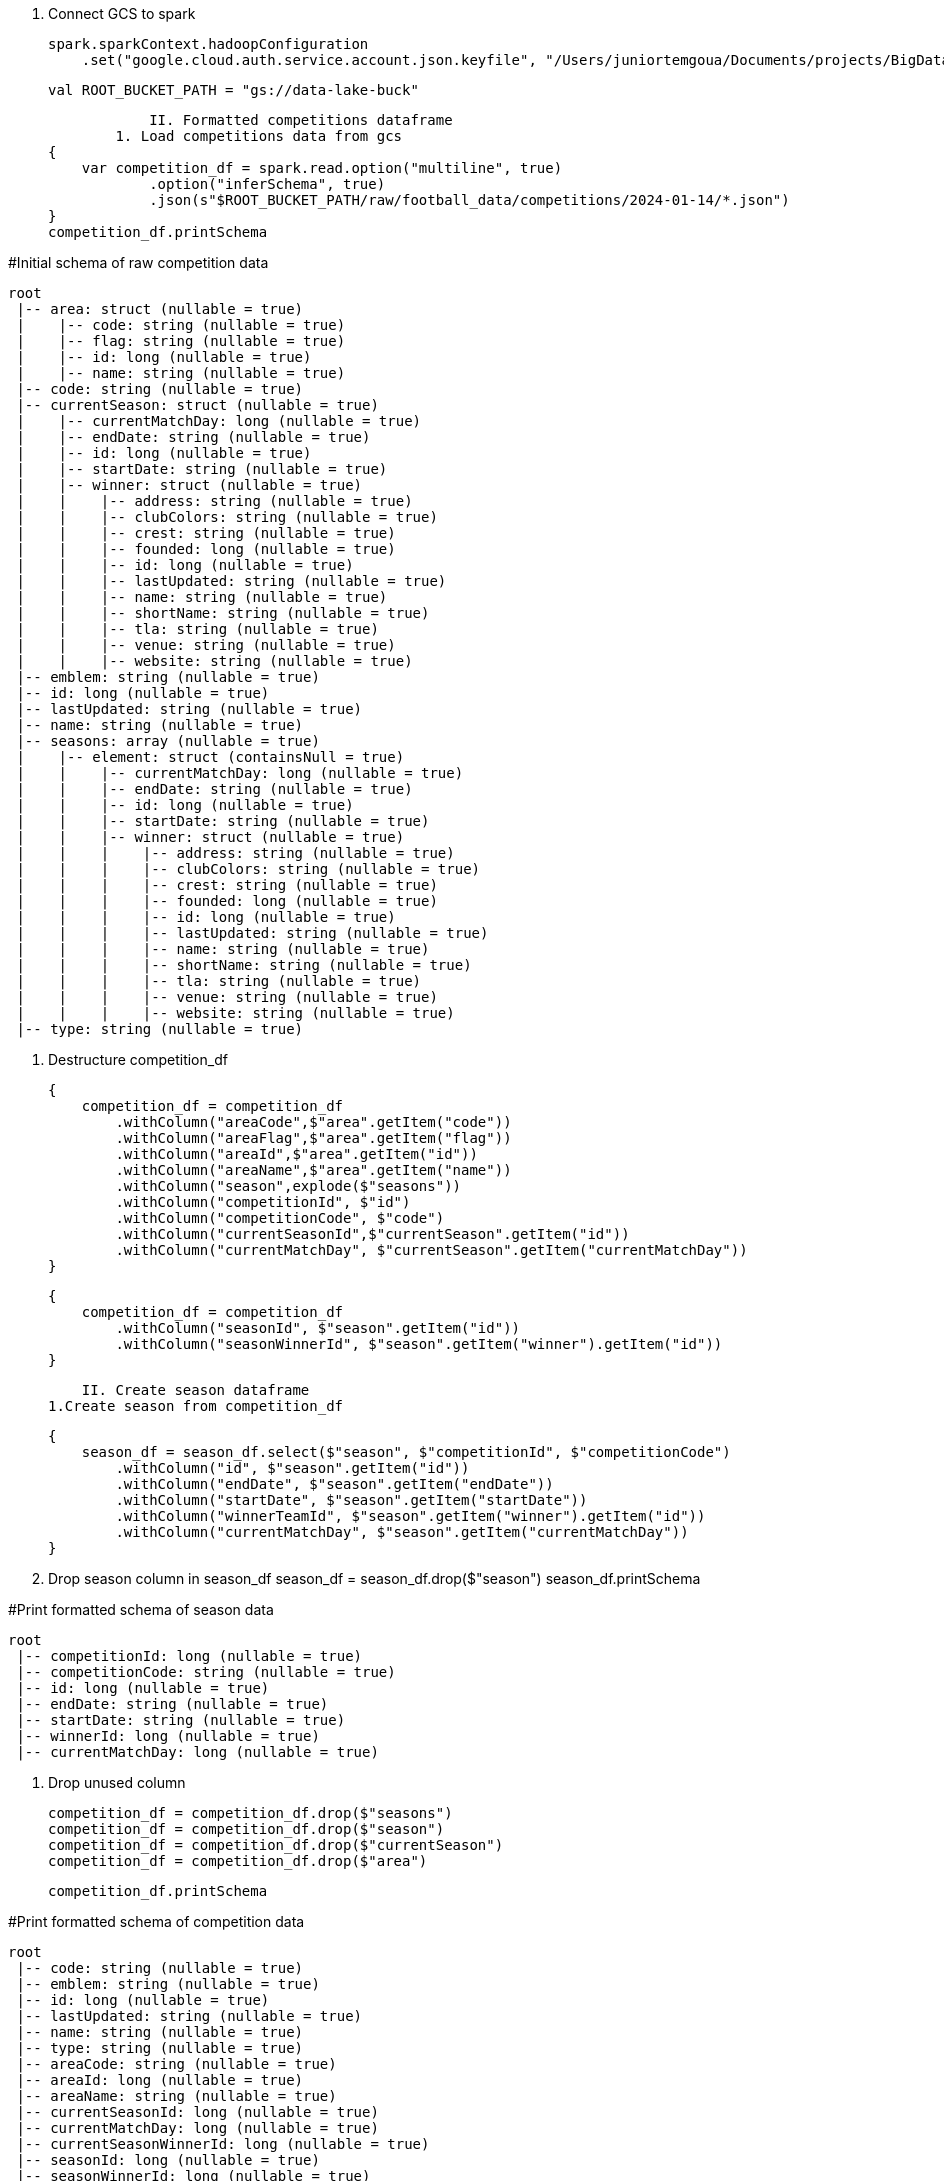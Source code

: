
                I. Connect GCS to spark

    spark.sparkContext.hadoopConfiguration
        .set("google.cloud.auth.service.account.json.keyfile", "/Users/juniortemgoua/Documents/projects/BigData/airflow/secret/google_storage_secret_key_credentials.json")

    val ROOT_BUCKET_PATH = "gs://data-lake-buck"

                II. Formatted competitions dataframe
            1. Load competitions data from gcs
    {
        var competition_df = spark.read.option("multiline", true)
                .option("inferSchema", true)
                .json(s"$ROOT_BUCKET_PATH/raw/football_data/competitions/2024-01-14/*.json")
    }
    competition_df.printSchema

#Initial schema of raw competition data

    root
     |-- area: struct (nullable = true)
     |    |-- code: string (nullable = true)
     |    |-- flag: string (nullable = true)
     |    |-- id: long (nullable = true)
     |    |-- name: string (nullable = true)
     |-- code: string (nullable = true)
     |-- currentSeason: struct (nullable = true)
     |    |-- currentMatchDay: long (nullable = true)
     |    |-- endDate: string (nullable = true)
     |    |-- id: long (nullable = true)
     |    |-- startDate: string (nullable = true)
     |    |-- winner: struct (nullable = true)
     |    |    |-- address: string (nullable = true)
     |    |    |-- clubColors: string (nullable = true)
     |    |    |-- crest: string (nullable = true)
     |    |    |-- founded: long (nullable = true)
     |    |    |-- id: long (nullable = true)
     |    |    |-- lastUpdated: string (nullable = true)
     |    |    |-- name: string (nullable = true)
     |    |    |-- shortName: string (nullable = true)
     |    |    |-- tla: string (nullable = true)
     |    |    |-- venue: string (nullable = true)
     |    |    |-- website: string (nullable = true)
     |-- emblem: string (nullable = true)
     |-- id: long (nullable = true)
     |-- lastUpdated: string (nullable = true)
     |-- name: string (nullable = true)
     |-- seasons: array (nullable = true)
     |    |-- element: struct (containsNull = true)
     |    |    |-- currentMatchDay: long (nullable = true)
     |    |    |-- endDate: string (nullable = true)
     |    |    |-- id: long (nullable = true)
     |    |    |-- startDate: string (nullable = true)
     |    |    |-- winner: struct (nullable = true)
     |    |    |    |-- address: string (nullable = true)
     |    |    |    |-- clubColors: string (nullable = true)
     |    |    |    |-- crest: string (nullable = true)
     |    |    |    |-- founded: long (nullable = true)
     |    |    |    |-- id: long (nullable = true)
     |    |    |    |-- lastUpdated: string (nullable = true)
     |    |    |    |-- name: string (nullable = true)
     |    |    |    |-- shortName: string (nullable = true)
     |    |    |    |-- tla: string (nullable = true)
     |    |    |    |-- venue: string (nullable = true)
     |    |    |    |-- website: string (nullable = true)
     |-- type: string (nullable = true)



            2. Destructure competition_df

    {
        competition_df = competition_df
            .withColumn("areaCode",$"area".getItem("code"))
            .withColumn("areaFlag",$"area".getItem("flag"))
            .withColumn("areaId",$"area".getItem("id"))
            .withColumn("areaName",$"area".getItem("name"))
            .withColumn("season",explode($"seasons"))
            .withColumn("competitionId", $"id")
            .withColumn("competitionCode", $"code")
            .withColumn("currentSeasonId",$"currentSeason".getItem("id"))
            .withColumn("currentMatchDay", $"currentSeason".getItem("currentMatchDay"))
    }

    {
        competition_df = competition_df
            .withColumn("seasonId", $"season".getItem("id"))
            .withColumn("seasonWinnerId", $"season".getItem("winner").getItem("id"))
    }

                II. Create season dataframe
            1.Create season from competition_df

    {
        season_df = season_df.select($"season", $"competitionId", $"competitionCode")
            .withColumn("id", $"season".getItem("id"))
            .withColumn("endDate", $"season".getItem("endDate"))
            .withColumn("startDate", $"season".getItem("startDate"))
            .withColumn("winnerTeamId", $"season".getItem("winner").getItem("id"))
            .withColumn("currentMatchDay", $"season".getItem("currentMatchDay"))
    }

            2. Drop season column in season_df
    season_df = season_df.drop($"season")
    season_df.printSchema

#Print formatted schema of season data

    root
     |-- competitionId: long (nullable = true)
     |-- competitionCode: string (nullable = true)
     |-- id: long (nullable = true)
     |-- endDate: string (nullable = true)
     |-- startDate: string (nullable = true)
     |-- winnerId: long (nullable = true)
     |-- currentMatchDay: long (nullable = true)

            3. Drop unused column

    competition_df = competition_df.drop($"seasons")
    competition_df = competition_df.drop($"season")
    competition_df = competition_df.drop($"currentSeason")
    competition_df = competition_df.drop($"area")

    competition_df.printSchema

#Print formatted schema of competition data

    root
     |-- code: string (nullable = true)
     |-- emblem: string (nullable = true)
     |-- id: long (nullable = true)
     |-- lastUpdated: string (nullable = true)
     |-- name: string (nullable = true)
     |-- type: string (nullable = true)
     |-- areaCode: string (nullable = true)
     |-- areaId: long (nullable = true)
     |-- areaName: string (nullable = true)
     |-- currentSeasonId: long (nullable = true)
     |-- currentMatchDay: long (nullable = true)
     |-- currentSeasonWinnerId: long (nullable = true)
     |-- seasonId: long (nullable = true)
     |-- seasonWinnerId: long (nullable = true)


4. Drop duplicated competitions

    competition_df = competition_df.dropDuplicates("id")


5.Write season and competition on formatted data folder to GCS

    val currentDate = LocalDate.now()
    competition_df.write.parquet(s"$ROOT_BUCKET_PATH/formatted/football_data/competition/"+ currentDate)
    season_df.write.parquet(s"$ROOT_BUCKET_PATH/formatted/football_data/season/"+ currentDate)
